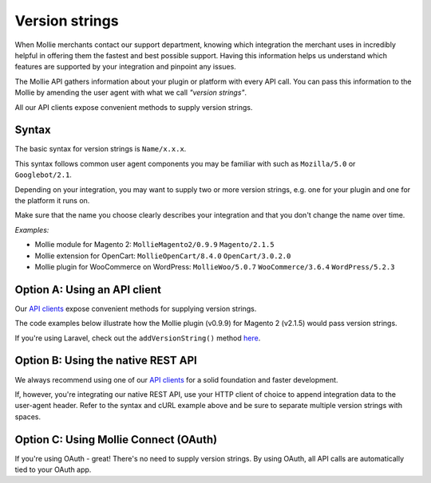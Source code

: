 Version strings
---------------
When Mollie merchants contact our support department, knowing which integration the merchant uses in incredibly helpful in offering them the fastest and best possible support.  Having this information helps us understand which features are supported by your integration and pinpoint any issues.

The Mollie API gathers information about your plugin or platform with every API call. You can pass this information to the Mollie by amending the user agent with what we call *"version strings"*.

All our API clients expose convenient methods to supply version strings.

Syntax
^^^^^^
The basic syntax for version strings is ``Name/x.x.x``.

This syntax follows common user agent components you may be familiar with such as ``Mozilla/5.0`` or ``Googlebot/2.1``.

Depending on your integration, you may want to supply two or more version strings, e.g. one for your plugin and one for the platform it runs on.

Make sure that the name you choose clearly describes your integration and that you don't change the name over time.

*Examples:*

* Mollie module for Magento 2: ``MollieMagento2/0.9.9`` ``Magento/2.1.5``
* Mollie extension for OpenCart: ``MollieOpenCart/8.4.0`` ``OpenCart/3.0.2.0``
* Mollie plugin for WooCommerce on WordPress: ``MollieWoo/5.0.7`` ``WooCommerce/3.6.4`` ``WordPress/5.2.3``

Option A: Using an API client
^^^^^^^^^^^^^^^^^^^^^^^^^^^^^
Our `API clients <https://docs.mollie.com/#clients-modules-and-plugins>`_ expose convenient methods for supplying version strings.

The code examples below illustrate how the Mollie plugin (v0.9.9) for Magento 2 (v2.1.5) would pass version strings.

.. code-block-selector::
   .. code-block:: bash
      :linenos:

      curl -X POST https://api.mollie.com/v2/payments \
         -H "Authorization: Bearer test_dHar4XY7LxsDOtmnkVtjNVWXLSlXsM" \
         -A "MollieMagento2/0.9.9 Magento/2.1.5" \
         -d '...'

   .. code-block:: php
      :linenos:

      <?php
      $mollie = new \Mollie\Api\MollieApiClient();
      $mollie->setApiKey("test_dHar4XY7LxsDOtmnkVtjNVWXLSlXsM");

      $mollie->addVersionString("MollieMagento2/0.9.9");
      $mollie->addVersionString("Magento/2.1.5");

   .. code-block:: python
      :linenos:

      from mollie.api.client import Client

      mollie_client = Client()
      mollie_client.set_api_key('test_dHar4XY7LxsDOtmnkVtjNVWXLSlXsM')

      mollie_client.set_user_agent_component('MollieMagento2', 0.9.9)
      mollie_client.set_user_agent_component('Magento', 2.1.5)

   .. code-block:: javascript
      :linenos:

      const { createMollieClient } = require('@mollie/api-client');

      const mollieClient = createMollieClient({ apiKey: 'test_dHar4XY7LxsDOtmnkVtjNVWXLSlXsM' });
        apiKey: 'test_dHar4XY7LxsDOtmnkVtjNVWXLSlXsM',
        versionStrings: 'MollieMagento2/0.9.9 Magento/2.1.5'
      });

If you're using Laravel, check out the ``addVersionString()`` method `here <https://github.com/mollie/laravel-mollie/blob/master/CHANGELOG.md#250-2019-03-03>`_.

Option B: Using the native REST API
^^^^^^^^^^^^^^^^^^^^^^^^^^^^^^^^^^^
We always recommend using one of our `API clients <https://docs.mollie.com/#clients-modules-and-plugins>`_ for a solid foundation and faster development.

If, however, you're integrating our native REST API, use your HTTP client of choice to append integration data to the user-agent header. Refer to the syntax and cURL example above and be sure to separate multiple version strings with spaces.

Option C: Using Mollie Connect (OAuth)
^^^^^^^^^^^^^^^^^^^^^^^^^^^^^^^^^^^^^^
If you're using OAuth - great! There's no need to supply version strings. By using OAuth, all API calls are automatically tied to your OAuth app.
